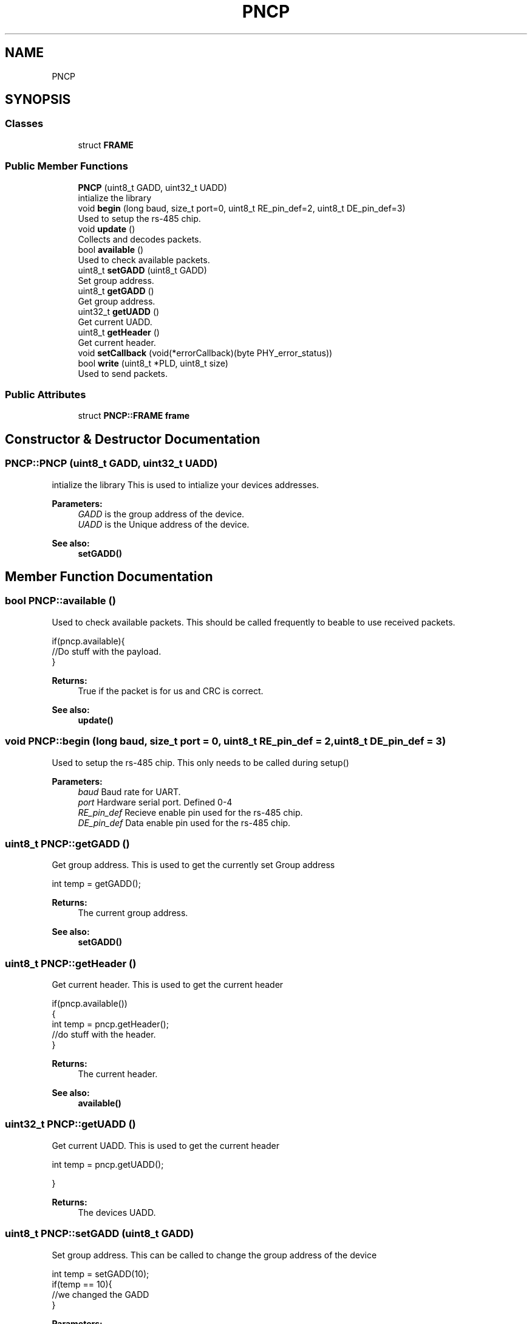 .TH "PNCP" 3 "Tue May 9 2017" "Version 0.1" "Arduino-PNCP" \" -*- nroff -*-
.ad l
.nh
.SH NAME
PNCP
.SH SYNOPSIS
.br
.PP
.SS "Classes"

.in +1c
.ti -1c
.RI "struct \fBFRAME\fP"
.br
.in -1c
.SS "Public Member Functions"

.in +1c
.ti -1c
.RI "\fBPNCP\fP (uint8_t GADD, uint32_t UADD)"
.br
.RI "intialize the library "
.ti -1c
.RI "void \fBbegin\fP (long baud, size_t port=0, uint8_t RE_pin_def=2, uint8_t DE_pin_def=3)"
.br
.RI "Used to setup the rs-485 chip\&. "
.ti -1c
.RI "void \fBupdate\fP ()"
.br
.RI "Collects and decodes packets\&. "
.ti -1c
.RI "bool \fBavailable\fP ()"
.br
.RI "Used to check available packets\&. "
.ti -1c
.RI "uint8_t \fBsetGADD\fP (uint8_t GADD)"
.br
.RI "Set group address\&. "
.ti -1c
.RI "uint8_t \fBgetGADD\fP ()"
.br
.RI "Get group address\&. "
.ti -1c
.RI "uint32_t \fBgetUADD\fP ()"
.br
.RI "Get current UADD\&. "
.ti -1c
.RI "uint8_t \fBgetHeader\fP ()"
.br
.RI "Get current header\&. "
.ti -1c
.RI "void \fBsetCallback\fP (void(*errorCallback)(byte PHY_error_status))"
.br
.ti -1c
.RI "bool \fBwrite\fP (uint8_t *PLD, uint8_t size)"
.br
.RI "Used to send packets\&. "
.in -1c
.SS "Public Attributes"

.in +1c
.ti -1c
.RI "struct \fBPNCP::FRAME\fP \fBframe\fP"
.br
.in -1c
.SH "Constructor & Destructor Documentation"
.PP 
.SS "PNCP::PNCP (uint8_t GADD, uint32_t UADD)"

.PP
intialize the library This is used to intialize your devices addresses\&.
.PP
\fBParameters:\fP
.RS 4
\fIGADD\fP is the group address of the device\&. 
.br
\fIUADD\fP is the Unique address of the device\&. 
.RE
.PP
\fBSee also:\fP
.RS 4
\fBsetGADD()\fP 
.RE
.PP

.SH "Member Function Documentation"
.PP 
.SS "bool PNCP::available ()"

.PP
Used to check available packets\&. This should be called frequently to beable to use received packets\&. 
.PP
.nf
  if(pncp\&.available){
  //Do stuff with the payload\&.
}

.fi
.PP
 
.PP
\fBReturns:\fP
.RS 4
True if the packet is for us and CRC is correct\&. 
.RE
.PP
\fBSee also:\fP
.RS 4
\fBupdate()\fP 
.RE
.PP

.SS "void PNCP::begin (long baud, size_t port = \fC0\fP, uint8_t RE_pin_def = \fC2\fP, uint8_t DE_pin_def = \fC3\fP)"

.PP
Used to setup the rs-485 chip\&. This only needs to be called during setup() 
.PP
\fBParameters:\fP
.RS 4
\fIbaud\fP Baud rate for UART\&. 
.br
\fIport\fP Hardware serial port\&. Defined 0-4 
.br
\fIRE_pin_def\fP Recieve enable pin used for the rs-485 chip\&. 
.br
\fIDE_pin_def\fP Data enable pin used for the rs-485 chip\&. 
.RE
.PP

.SS "uint8_t PNCP::getGADD ()"

.PP
Get group address\&. This is used to get the currently set Group address 
.PP
.nf
int temp = getGADD();

.fi
.PP
 
.PP
\fBReturns:\fP
.RS 4
The current group address\&. 
.RE
.PP
\fBSee also:\fP
.RS 4
\fBsetGADD()\fP 
.RE
.PP

.SS "uint8_t PNCP::getHeader ()"

.PP
Get current header\&. This is used to get the current header 
.PP
.nf
if(pncp\&.available())
{
int temp = pncp\&.getHeader();
//do stuff with the header\&.
}

.fi
.PP
 
.PP
\fBReturns:\fP
.RS 4
The current header\&. 
.RE
.PP
\fBSee also:\fP
.RS 4
\fBavailable()\fP 
.RE
.PP

.SS "uint32_t PNCP::getUADD ()"

.PP
Get current UADD\&. This is used to get the current header 
.PP
.nf
int temp = pncp\&.getUADD();

}

.fi
.PP
 
.PP
\fBReturns:\fP
.RS 4
The devices UADD\&. 
.RE
.PP

.SS "uint8_t PNCP::setGADD (uint8_t GADD)"

.PP
Set group address\&. This can be called to change the group address of the device 
.PP
.nf
int temp = setGADD(10);
if(temp == 10){
//we changed the GADD
}

.fi
.PP
 
.PP
\fBParameters:\fP
.RS 4
\fIGADD\fP new group address\&. 
.RE
.PP
\fBReturns:\fP
.RS 4
The new group address\&. 
.RE
.PP
\fBSee also:\fP
.RS 4
\fBPNCP()\fP, \fBgetGADD()\fP 
.RE
.PP

.SS "void PNCP::update ()"

.PP
Collects and decodes packets\&. This should be called frequently so that packets are read and decoded\&. 
.PP
.nf
  void loop()
  {
  //called every time the main loop starts
  pncp\&.update();
}

.fi
.PP
.PP
\fBSee also:\fP
.RS 4
\fBavailable()\fP 
.RE
.PP

.SS "bool PNCP::write (uint8_t * PLD, uint8_t size)"

.PP
Used to send packets\&. all this function when writing a packet back to the master\&.
.PP
\fBAttention:\fP
.RS 4
Slave modules should not send packets unless asked to\&. 
.RE
.PP
\fBParameters:\fP
.RS 4
\fI*PLD\fP should be a 8bit array of data based on the \fBPNCP\fP application layer 
.br
\fIsize\fP this is the size of the array being sent 
.RE
.PP
\fBReturns:\fP
.RS 4
True if the packet was sent correctly\&. 
.RE
.PP


.SH "Author"
.PP 
Generated automatically by Doxygen for Arduino-PNCP from the source code\&.
